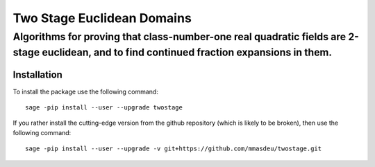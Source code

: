 =============================
Two Stage Euclidean Domains
=============================
-----------------------------
Algorithms for proving that class-number-one real quadratic fields are 2-stage euclidean, and to find continued fraction expansions in them.
-----------------------------


Installation
~~~~~~~~~~~~

To install the package use the following command::

   sage -pip install --user --upgrade twostage

If you rather install the cutting-edge version from the github repository (which is likely to be broken), then use the following command::

   sage -pip install --user --upgrade -v git+https://github.com/mmasdeu/twostage.git


